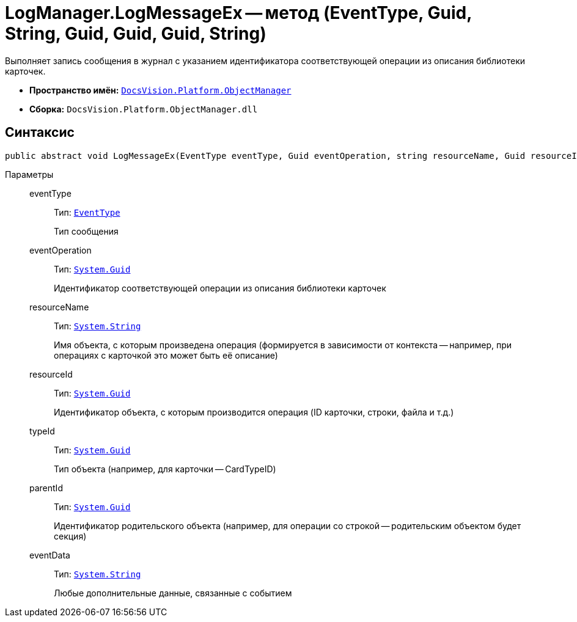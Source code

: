 = LogManager.LogMessageEx -- метод (EventType, Guid, String, Guid, Guid, Guid, String)

Выполняет запись сообщения в журнал с указанием идентификатора соответствующей операции из описания библиотеки карточек.

* *Пространство имён:* `xref:api/DocsVision/Platform/ObjectManager/ObjectManager_NS.adoc[DocsVision.Platform.ObjectManager]`
* *Сборка:* `DocsVision.Platform.ObjectManager.dll`

== Синтаксис

[source,csharp]
----
public abstract void LogMessageEx(EventType eventType, Guid eventOperation, string resourceName, Guid resourceId, Guid typeId, Guid parentId, string eventData)
----

Параметры::
eventType:::
Тип: `xref:api/DocsVision/Platform/ObjectManager/EventType_EN.adoc[EventType]`
+
Тип сообщения
eventOperation:::
Тип: `http://msdn.microsoft.com/ru-ru/library/system.guid.aspx[System.Guid]`
+
Идентификатор соответствующей операции из описания библиотеки карточек
resourceName:::
Тип: `http://msdn.microsoft.com/ru-ru/library/system.string.aspx[System.String]`
+
Имя объекта, с которым произведена операция (формируется в зависимости от контекста -- например, при операциях с карточкой это может быть её описание)
resourceId:::
Тип: `http://msdn.microsoft.com/ru-ru/library/system.guid.aspx[System.Guid]`
+
Идентификатор объекта, с которым производится операция (ID карточки, строки, файла и т.д.)
typeId:::
Тип: `http://msdn.microsoft.com/ru-ru/library/system.guid.aspx[System.Guid]`
+
Тип объекта (например, для карточки -- CardTypeID)
parentId:::
Тип: `http://msdn.microsoft.com/ru-ru/library/system.guid.aspx[System.Guid]`
+
Идентификатор родительского объекта (например, для операции со строкой -- родительским объектом будет секция)
eventData:::
Тип: `http://msdn.microsoft.com/ru-ru/library/system.string.aspx[System.String]`
+
Любые дополнительные данные, связанные с событием
